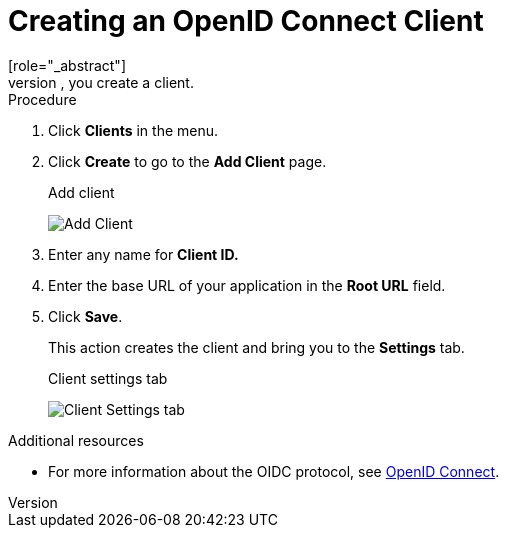 [id="proc-creating-oidc-client_{context}"]
= Creating an OpenID Connect Client
[role="_abstract"]
To protect an application that uses the OpenID connect protocol, you create a client.

.Procedure
. Click *Clients* in the menu.

. Click *Create* to go to the *Add Client* page.
+
.Add client
image:{project_images}/add-client-oidc.png[Add Client]

. Enter any name for *Client ID.*

. Enter the base URL of your application in the *Root URL* field.
. Click *Save*.
+
This action creates the client and bring you to the *Settings* tab.
+
.Client settings tab
image:{project_images}/client-settings-oidc.png[Client Settings tab]

[role="_additional-resources"]
.Additional resources
* For more information about the OIDC protocol, see xref:con-oidc_{context}[OpenID Connect].
